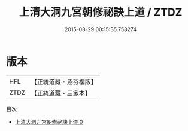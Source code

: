 #+TITLE: 上清大洞九宮朝修祕訣上道 / ZTDZ

#+DATE: 2015-08-29 00:15:35.758274
* 版本
 |       HFL|【正統道藏・涵芬樓版】|
 |      ZTDZ|【正統道藏・三家本】|
目次
 - [[file:KR5b0274_000.txt][上清大洞九宮朝修祕訣上道 0]]
